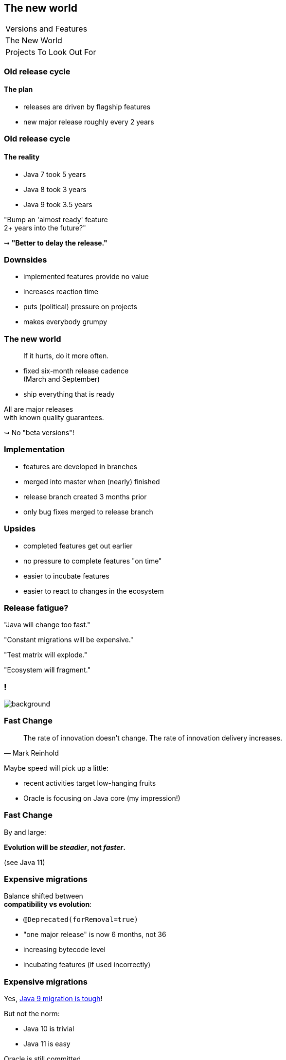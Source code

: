 == The new world

++++
<table class="toc">
	<tr><td>Versions and Features</td></tr>
	<tr class="toc-current"><td>The New World</td></tr>
	<tr><td>Projects To Look Out For</td></tr>
</table>
++++

=== Old release cycle
==== The plan

* releases are driven by flagship features
* new major release roughly every 2 years

=== Old release cycle
==== The reality

* Java 7 took 5 years
* Java 8 took 3 years
* Java 9 took 3.5 years

"Bump an 'almost ready' feature +
2+ years into the future?"

⇝ *"Better to delay the release."*

=== Downsides

* implemented features provide no value
* increases reaction time
* puts (political) pressure on projects
* makes everybody grumpy

=== The new world

> If it hurts, do it more often.

* fixed six-month release cadence +
(March and September)
* ship everything that is ready

All are major releases +
with known quality guarantees.

⇝ No "beta versions"!

=== Implementation

[%step]
* features are developed in branches
* merged into master when (nearly) finished
* release branch created 3 months prior
* only bug fixes merged to release branch

=== Upsides

* completed features get out earlier
* no pressure to complete features "on time"
* easier to incubate features
* easier to react to changes in the ecosystem

=== Release fatigue?

"Java will change too fast."

"Constant migrations will be expensive."

"Test matrix will explode."

"Ecosystem will fragment."

[state="empty"]
=== !
image::images/panic.gif[background, size=cover]

=== Fast Change

[quote,Mark Reinhold]
____
The rate of innovation doesn't change.
The rate of innovation delivery increases.
____
// source: https://www.youtube.com/watch?v=HqxZFoY_snQ&t=14m10s

Maybe speed will pick up a little:

* recent activities target low-hanging fruits
* Oracle is focusing on Java core (my impression!)

=== Fast Change

By and large:

*Evolution will be _steadier_, not _faster_.*

(see Java 11)

=== Expensive migrations

Balance shifted between +
*compatibility vs evolution*:

* `@Deprecated(forRemoval=true)`
* "one major release" is now 6 months, not 36
* increasing bytecode level
* incubating features (if used incorrectly)

=== Expensive migrations

Yes, https://blog.codefx.org/java/java-9-migration-guide/#fixes-2[Java 9  migration is tough]!

But not the norm:

* Java 10 is trivial
* Java 11 is easy

Oracle is still committed +
to backwards compatibility!

=== Expensive migrations

Remedies:

* stick to supported APIs
* stick to standardized behavior
* stick to well-maintained projects
* keep dependencies and tools up to date

=== JLink can help

Use `jlink` to create application images:

* contain just the platform modules you need
* contain your code and your dependencies
* launch with `image/bin/your-app`

Single deployment unit, +
independent of installed JRE.

=== JLink considerations

Independent of installed JRE:

* no compatibility issues
* no automatic performance gain
* no automatic security updates

Works great if you have +
*complete control* +
over the deployment.

Not so much if you deliver software.

=== Exploding test matrix

As the range of supported versions increases...

* builds need to run against all of them
* developers needs to switch between them

Many tools already support this. +
We need to know how.

Also: Moar automization!

=== Fragmenting Ecosystem

"This will be like Python 2/3!"

No.

[state="empty"]
=== !
image::images/works-on-java-9.png[background, size=cover]

[state="empty",background-color="black"]
=== !
image::images/panic-calm.gif[background, size=contain]

=== Advice

* find a suitable update cadence
* test with each feature release
* only rely on standardized behavior
* heed deprecation warnings
* keep dependencies and tools up to date
* give `jlink` a try

Most importantly: +
Be aware of what's coming!

=== Be aware

Don't focus on versions!

*Focus on projects and JEPs:*

* large features are developed by http://openjdk.java.net/projects/[projects]
* smaller features are proposed by http://openjdk.java.net/jeps/0[JEP] only

Let's have a look at what's coming!
